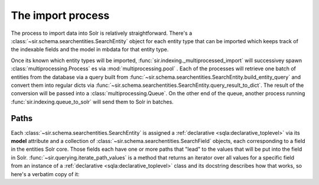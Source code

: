 The import process
==================

The process to import data into Solr is relatively straightforward.
There's a :class:`~sir.schema.searchentities.SearchEntity` object for each
entity type that can be imported which keeps track of the indexable fields and
the model in mbdata for that entity type.

Once its known which entity types will be imported,
:func:`sir.indexing._multiprocessed_import` will successivey spawn
:class:`multiprocessing.Process` es via :mod:`multiprocessing.pool` .
Each of the processes will retrieve one batch of entities from the database via
a query built from
:func:`~sir.schema.searchentities.SearchEntity.build_entity_query` and convert
them
into regular dicts via
:func:`~sir.schema.searchentities.SearchEntity.query_result_to_dict`.
The result of the conversion will be passed into a
:class:`multiprocessing.Queue`.
On the other end of the queue, another process running
:func:`sir.indexing.queue_to_solr` will send them to Solr in batches.

.. graphviz::

   digraph indexing {
   graph [rankdir=TB]

   subgraph cluster_processes {
       graph [rankdir=LR]
       p_n [label="Process n"]
       p_dot [label="Process ..."]
       p_2 [label="Process #2"]
       p_1 [label="Process #1"]
       color = lightgrey
   }

   mb [label="MusicBrainz DB"]
   push_proc [label="Push process"]
   queue [label="Data queue" shape=diamond]
   solr [label="Solr server"]

   mb -> p_1;
   mb -> p_2;
   mb -> p_dot;
   mb -> p_n;
   p_n -> queue;
   p_dot -> queue;
   p_1 -> queue;
   p_2 -> queue;
   queue -> push_proc;
   push_proc -> solr;
   }

Paths
-----

Each :class:`~sir.schema.searchentities.SearchEntity` is assigned a
:ref:`declarative <sqla:declarative_toplevel>` via its **model** attribute and a
collection of :class:`~sir.schema.searchentities.SearchField` objects, each
corresponding to a field in the entities Solr core. Those fields each have one
or more paths that "lead" to the values that will be put into the field in
Solr. :func:`~sir.querying.iterate_path_values` is a method that returns an
iterator over all values for a specific field from an instance of a
:ref:`declarative <sqla:declarative_toplevel>` class and its docstring describes
how that works, so here's a verbatim copy of it:

.. automethod:: sir.querying.iterate_path_values
